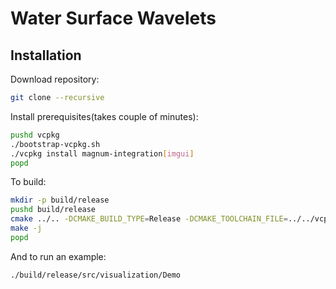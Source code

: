 * Water Surface Wavelets

  [[file:img/teaser.gif]]

** Installation

  Download repository:
  #+BEGIN_SRC bash
  git clone --recursive 
  #+END_SRC

  Install prerequisites(takes couple of minutes):
  #+BEGIN_SRC bash
    pushd vcpkg
    ./bootstrap-vcpkg.sh 
    ./vcpkg install magnum-integration[imgui]
    popd
  #+END_SRC

  To build:
  #+BEGIN_SRC bash
    mkdir -p build/release
    pushd build/release
    cmake ../.. -DCMAKE_BUILD_TYPE=Release -DCMAKE_TOOLCHAIN_FILE=../../vcpkg/scripts/buildsystems/vcpkg.cmake 
    make -j
    popd
  #+END_SRC

  And to run an example:
  #+BEGIN_SRC bash
    ./build/release/src/visualization/Demo
  #+END_SRC

  
  
